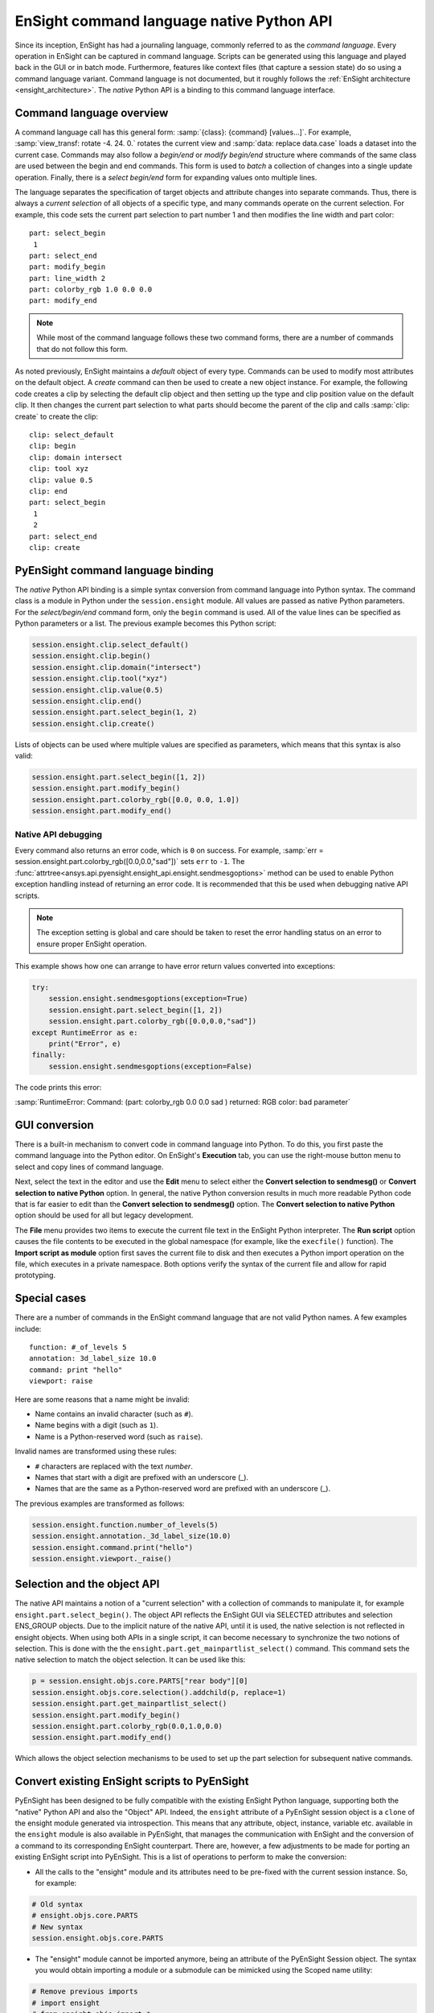 .. _ref_cmdlang_native:

EnSight command language native Python API
==========================================

Since its inception, EnSight has had a journaling language, commonly referred to as
the *command language*. Every operation in EnSight can be captured in command language.
Scripts can be generated using this language and played back in the GUI or in batch mode.
Furthermore, features like context files (that capture a session state) do so using
a command language variant. Command language is not documented, but it roughly follows
the :ref:`EnSight architecture <ensight_architecture>`. The *native* Python API
is a binding to this command language interface.

Command language overview
-------------------------

A command language call has this general form: :samp:`{class}: {command} [values...]`.
For example, :samp:`view_transf: rotate -4. 24. 0.` rotates the current view and
:samp:`data: replace data.case` loads a dataset into the current case. Commands
may also follow a *begin/end* or *modify begin/end* structure where commands of the
same class are used between the begin and end commands. This form is used to *batch*
a collection of changes into a single update operation. Finally, there is a
*select begin/end* form for expanding values onto multiple lines.

The language separates the specification of target objects and attribute changes into
separate commands. Thus, there is always a *current selection* of all objects of
a specific type, and many commands operate on the current selection. For example,
this code sets the current part selection to part number 1 and then modifies the
line width and part color::

    part: select_begin
     1
    part: select_end
    part: modify_begin
    part: line_width 2
    part: colorby_rgb 1.0 0.0 0.0
    part: modify_end


.. note::
   While most of the command language follows these two command forms, there are a
   number of commands that do not follow this form.

As noted previously, EnSight maintains a *default* object of every type. Commands
can be used to modify most attributes on the default object. A *create*
command can then be used to create a new object instance. For example, the
following code creates a clip by selecting the default clip object and then setting
up the type and clip position value on the default clip. It then changes the current
part selection to what parts should become the parent of the clip and calls
:samp:`clip: create` to create the clip::

    clip: select_default
    clip: begin
    clip: domain intersect
    clip: tool xyz
    clip: value 0.5
    clip: end
    part: select_begin
     1
     2
    part: select_end
    clip: create


PyEnSight command language binding
----------------------------------

The *native* Python API binding is a simple syntax conversion from command language
into Python syntax. The command class is a module in Python under the ``session.ensight``
module. All values are passed as native Python parameters. For the *select/begin/end*
command form, only the ``begin`` command is used. All of the value lines can be specified
as Python parameters or a list. The previous example becomes this Python script:

.. code-block:: python

    session.ensight.clip.select_default()
    session.ensight.clip.begin()
    session.ensight.clip.domain("intersect")
    session.ensight.clip.tool("xyz")
    session.ensight.clip.value(0.5)
    session.ensight.clip.end()
    session.ensight.part.select_begin(1, 2)
    session.ensight.clip.create()


Lists of objects can be used where multiple values are specified
as parameters, which means that this syntax is also valid:

.. code-block:: python

    session.ensight.part.select_begin([1, 2])
    session.ensight.part.modify_begin()
    session.ensight.part.colorby_rgb([0.0, 0.0, 1.0])
    session.ensight.part.modify_end()


Native API debugging
^^^^^^^^^^^^^^^^^^^^

Every command also returns an error code, which is ``0`` on success. For example,
:samp:`err = session.ensight.part.colorby_rgb([0.0,0.0,"sad"])` sets ``err`` to ``-1``.
The :func:`attrtree<ansys.api.pyensight.ensight_api.ensight.sendmesgoptions>`
method can be used to enable Python exception handling instead of
returning an error code. It is recommended that this be used when debugging
native API scripts.

.. note::
    The exception setting is global and care should be taken to reset the error
    handling status on an error to ensure proper EnSight operation.


This example shows how one can arrange to have error return values converted
into exceptions:

.. code-block:: python

    try:
        session.ensight.sendmesgoptions(exception=True)
        session.ensight.part.select_begin([1, 2])
        session.ensight.part.colorby_rgb([0.0,0.0,"sad"])
    except RuntimeError as e:
        print("Error", e)
    finally:
        session.ensight.sendmesgoptions(exception=False)


The code prints this error:

:samp:`RuntimeError: Command: (part: colorby_rgb 0.0 0.0 sad ) returned: RGB color: bad parameter`


GUI conversion
--------------
There is a built-in mechanism to convert code in command language into Python. To do this,
you first paste the command language into the Python editor. On EnSight's **Execution** tab,
you can use the right-mouse button menu to select and copy lines of command language.

Next, select the text in the editor and use the **Edit** menu to select either
the **Convert selection to sendmesg()** or **Convert selection to native Python**
option. In general, the native Python conversion results in much more readable Python code
that is far easier to edit than the **Convert selection to sendmesg()** option. The
**Convert selection to native Python** option should be used for all but legacy development.

The **File** menu provides two items to execute the current file text in the EnSight Python
interpreter. The **Run script** option causes the file contents to be executed in the global
namespace (for example, like the ``execfile()`` function). The **Import script as module**
option first saves the current file to disk and then executes a Python import operation on the
file, which executes in a private namespace. Both options verify the syntax of the current
file and allow for rapid prototyping.

Special cases
-------------

There are a number of commands in the EnSight command language that are not valid
Python names. A few examples include::

    function: #_of_levels 5
    annotation: 3d_label_size 10.0
    command: print "hello"
    viewport: raise

Here are some reasons that a name might be invalid:

* Name contains an invalid character (such as ``#``).

* Name begins with a digit (such as ``1``).

* Name is a Python-reserved word (such as ``raise``).

Invalid names are transformed using these rules:

* ``#`` characters are replaced with the text *number*.

* Names that start with a digit are prefixed with an underscore (_).

* Names that are the same as a Python-reserved word are prefixed with an underscore (_).

The previous examples are transformed as follows:

.. code-block:: python

    session.ensight.function.number_of_levels(5)
    session.ensight.annotation._3d_label_size(10.0)
    session.ensight.command.print("hello")
    session.ensight.viewport._raise()


.. _selection_transfer:

Selection and the object API
----------------------------

The native API maintains a notion of a "current selection" with a collection
of commands to manipulate it, for example ``ensight.part.select_begin()``. The object API
reflects the EnSight GUI via SELECTED attributes and selection ENS_GROUP objects.
Due to the implicit nature of the native API, until it is used, the native selection
is not reflected in ensight objects. When using both APIs in a single script, it can
become necessary to synchronize the two notions of selection. This is done with the
the ``ensight.part.get_mainpartlist_select()`` command. This command sets the
native selection to match the object selection. It can be used like this:

.. code-block:: python

    p = session.ensight.objs.core.PARTS["rear body"][0]
    session.ensight.objs.core.selection().addchild(p, replace=1)
    session.ensight.part.get_mainpartlist_select()
    session.ensight.part.modify_begin()
    session.ensight.part.colorby_rgb(0.0,1.0,0.0)
    session.ensight.part.modify_end()


Which allows the object selection mechanisms to be used to set up the part selection
for subsequent native commands.


.. _ensight_to_pyensight:

Convert existing EnSight scripts to PyEnSight
---------------------------------------------

PyEnSight has been designed to be fully compatible with the existing EnSight Python language,
supporting both the "native" Python API and also the "Object" API.
Indeed, the ``ensight`` attribute of a PyEnSight session object is a ``clone`` of the ensight
module generated via introspection. This means that any attribute, object, instance, variable etc.
available in the ``ensight`` module is also available in PyEnSight, that manages the
communication with EnSight and the conversion of a command to its corresponding EnSight counterpart.
There are, however, a few adjustments to be made for porting an existing EnSight script into
PyEnSight. This is a list of operations to perform to make the conversion:

* All the calls to the "ensight" module and its attributes need to be pre-fixed
  with the current session instance. So, for example:

.. code-block:: python

    # Old syntax
    # ensight.objs.core.PARTS
    # New syntax
    session.ensight.objs.core.PARTS

* The "ensight" module cannot be imported anymore, being an attribute of the PyEnSight Session object.
  The syntax you would obtain importing a module or a submodule can be mimicked using the Scoped name utility:


.. code-block:: python

    # Remove previous imports
    # import ensight
    # from ensight.objs import *
    # from ensight.objs import core

    # Create a Scoped Name instance
    sn = session.ensight.utils.support.scoped_name

    # Create a context manager with the Scoped Name instance, where can
    # use the old syntax

    with sn(session.ensight) as ensight, sn(session.ensight.objs.core) as core:
        core.PARTS[0].DESCRIPTION
        ensight.view.bounds("ON")

* The main advantage of using the Scoped Names is that the new syntax is also supported directly in EnSight. This heavily simplifies the porting of a PyEnSight script into EnSight.




